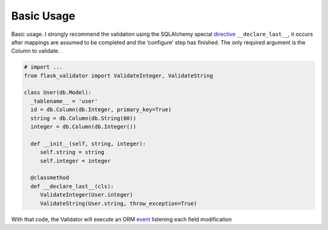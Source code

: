 Basic Usage
====================


Basic usage. I strongly recommend the validation using the SQLAlchemy special  directive_ ``__declare_last__``, it occurs after mappings are assumed to be completed and the ‘configure’ step has finished.
The only required argument is the Column to validate.


.. code-block:: python

    # import ...
    from flask_validator import ValidateInteger, ValidateString

    class User(db.Model):
      _tablename__ = 'user'
      id = db.Column(db.Integer, primary_key=True)
      string = db.Column(db.String(80))
      integer = db.Column(db.Integer())

      def __init__(self, string, integer):
         self.string = string
         self.integer = integer

      @classmethod
      def __declare_last__(cls):
         ValidateInteger(User.integer)
         ValidateString(User.string, throw_exception=True)


With that code, the Validator will execute an ORM event_ listening each field modification

.. _directive: http://docs.sqlalchemy.org/en/latest/orm/extensions/declarative/api.html#declare-last
.. _event: http://docs.sqlalchemy.org/en/latest/orm/events.html